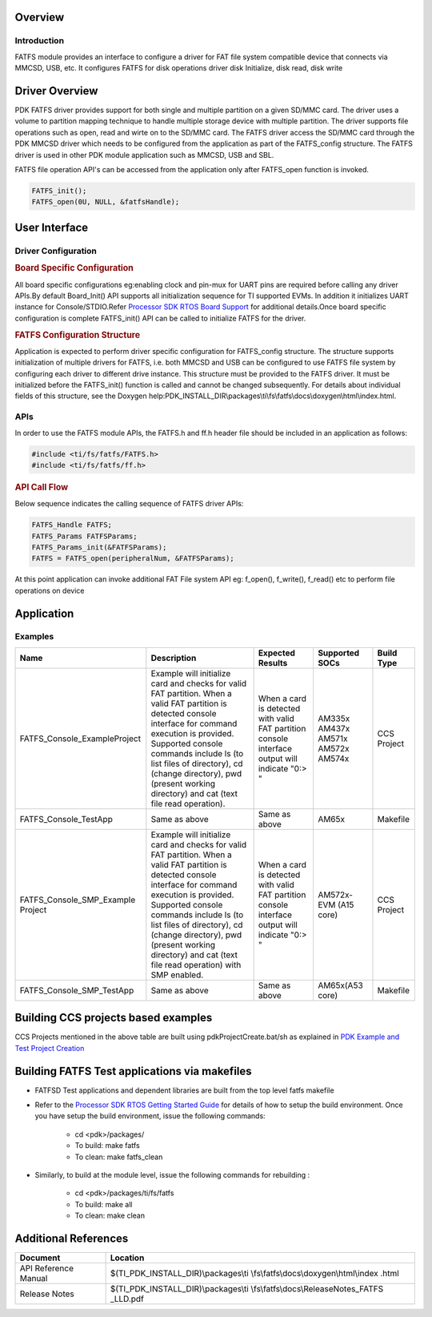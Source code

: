 .. http://processors.wiki.ti.com/index.php/Processor_SDK_RTOS_FATFS 

Overview
--------

Introduction
^^^^^^^^^^^^

FATFS module provides an interface to configure a driver for FAT file
system compatible device that connects via MMCSD, USB, etc. It
configures FATFS for disk operations driver disk Initialize, disk
read, disk write

Driver Overview
---------------

PDK FATFS driver provides support for both single and multiple partition on a given
SD/MMC card. The driver uses a volume to partition mapping technique to handle multiple
storage device with multiple partition. The driver supports file operations such as
open, read and wirte on to the SD/MMC card. The FATFS driver access the SD/MMC card
through the PDK MMCSD driver which needs to be configured from the application as part
of the FATFS_config structure. The FATFS driver is used in other PDK module application
such as MMCSD, USB and SBL.

FATFS file operation API's can be accessed from the application only after FATFS_open
function is invoked.

.. code-block:: c

   FATFS_init();
   FATFS_open(0U, NULL, &fatfsHandle);


User Interface
--------------

Driver Configuration
^^^^^^^^^^^^^^^^^^^^^

.. rubric:: **Board Specific Configuration**
   :name: board-specific-configuration

All board specific configurations eg:enabling clock and pin-mux for UART
pins are required before calling any driver APIs.By default Board_Init()
API supports all initialization sequence for TI supported EVMs. In
addition it initializes UART instance for Console/STDIO.Refer `Processor
SDK RTOS Board Support <index_board.html#board-support>`__
for additional details.Once board specific configuration is complete 
FATFS_init() API can be called to initialize FATFS for the driver.


.. rubric:: **FATFS Configuration Structure**
   :name: fatfs-configuration-structure

Application is expected to perform driver specific configuration for
FATFS_config structure. The structure supports initialization of
multiple drivers for FATFS, i.e. both MMCSD and USB can be configured
to use FATFS file system by configuring each driver to different drive
instance. This structure must be provided to the FATFS driver. It must
be initialized before the FATFS_init() function is called and cannot
be changed subsequently. For details about individual fields of this
structure, see the Doxygen
help:PDK_INSTALL_DIR\\packages\\ti\\fs\\fatfs\\docs\\doxygen\\html\\index.html.

APIs
^^^^^

In order to use the FATFS module APIs, the FATFS.h and ff.h header file
should be included in an application as follows:

.. code-block:: c

    #include <ti/fs/fatfs/FATFS.h>
    #include <ti/fs/fatfs/ff.h>

.. rubric:: API Call Flow
   :name: api-call-flow

Below sequence indicates the calling sequence of FATFS driver APIs:

.. code-block:: c

     FATFS_Handle FATFS;
     FATFS_Params FATFSParams; 
     FATFS_Params_init(&FATFSParams); 
     FATFS = FATFS_open(peripheralNum, &FATFSParams);
     
     

At this point application can invoke additional FAT File system API
eg: f_open(), f_write(), f_read() etc to perform file operations on
device


Application
------------

Examples
^^^^^^^^

+------------------------------+-----------------------+-----------------------+----------------+--------------+
| Name                         | | Description         | Expected Results      | Supported SOCs | Build Type   |
+==============================+=======================+=======================+================+==============+
| FATFS_Console_ExampleProject | | Example will        | When a card is        |                |              |
|                              |   initialize card and | detected with valid   |  AM335x        | CCS  Project |
|                              |   checks for valid    | FAT partition console |  AM437x        |              |
|                              |   FAT partition. When | interface output will |  AM571x        |              |
|                              |   a valid FAT         | indicate "0:> "       |  AM572x        |              |
|                              |   partition is        |                       |  AM574x        |              |
|                              |   detected console    |                       |                |              |
|                              |   interface for       |                       |                |              |
|                              |   command execution   |                       |                |              |
|                              |   is provided.        |                       |                |              |
|                              |   Supported console   |                       |                |              |
|                              |   commands include ls |                       |                |              |
|                              |   (to list files of   |                       |                |              |
|                              |   directory), cd      |                       |                |              |
|                              |   (change directory), |                       |                |              |
|                              |   pwd (present        |                       |                |              |
|                              |   working directory)  |                       |                |              |
|                              |   and cat (text file  |                       |                |              |
|                              |   read operation).    |                       |                |              |
+------------------------------+-----------------------+-----------------------+----------------+--------------+
| FATFS_Console_TestApp        | | Same as above       | Same as above         | AM65x          | Makefile     |
+------------------------------+-----------------------+-----------------------+----------------+--------------+
| FATFS_Console_SMP_Example    | | Example will        | When a card is        |                |              |
| Project                      |   initialize card and | detected with valid   |   AM572x-EVM   | CCS  Project |
|                              |   checks for valid    | FAT partition console |   (A15 core)   |              |
|                              |   FAT partition. When | interface output will |                |              |
|                              |   a valid FAT         | indicate "0:> "       |                |              |
|                              |   partition is        |                       |                |              |
|                              |   detected console    |                       |                |              |
|                              |   interface for       |                       |                |              |
|                              |   command execution   |                       |                |              |
|                              |   is provided.        |                       |                |              |
|                              |   Supported console   |                       |                |              |
|                              |   commands include ls |                       |                |              |
|                              |   (to list files of   |                       |                |              |
|                              |   directory), cd      |                       |                |              |
|                              |   (change directory), |                       |                |              |
|                              |   pwd (present        |                       |                |              |
|                              |   working directory)  |                       |                |              |
|                              |   and cat (text file  |                       |                |              |
|                              |   read operation)     |                       |                |              |
|                              |   with SMP enabled.   |                       |                |              |
+------------------------------+-----------------------+-----------------------+----------------+--------------+
| FATFS_Console_SMP_TestApp    | | Same as above       | Same as above         | AM65x(A53 core)| Makefile     |
+------------------------------+-----------------------+-----------------------+----------------+--------------+


Building CCS projects based examples
------------------------------------

CCS Projects mentioned in the above table are built using pdkProjectCreate.bat/sh as explained in 
`PDK Example and Test Project Creation <index_overview.html#pdk-example-and-test-project-creation>`__


Building FATFS Test applications via makefiles
----------------------------------------------

- FATFSD Test applications and dependent libraries are built from the top level fatfs makefile
- Refer to the `Processor SDK RTOS Getting Started Guide <index_overview.html#setup-environment>`__  for details
  of how to setup the build environment. Once you have setup the build environment, issue the following commands:  

    -  cd <pdk>/packages/
    -  To build: make fatfs 
    -  To clean: make fatfs_clean 

- Similarly, to build at the module level, issue the following commands for rebuilding :
	
    - cd <pdk>/packages/ti/fs/fatfs
    - To build: make all
    - To clean: make clean



  
Additional References
---------------------

+-----------------------------------+-----------------------------------------+
| **Document**                      | **Location**                            |
+-----------------------------------+-----------------------------------------+
| API Reference Manual              | $(TI_PDK_INSTALL_DIR)\\packages\\ti     |
|                                   | \\fs\\fatfs\\docs\\doxygen\\html\\index |
|                                   | .html                                   |
+-----------------------------------+-----------------------------------------+
| Release Notes                     | $(TI_PDK_INSTALL_DIR)\\packages\\ti     |
|                                   | \\fs\\fatfs\\docs\\ReleaseNotes_FATFS   |
|                                   | _LLD.pdf                                |
+-----------------------------------+-----------------------------------------+

